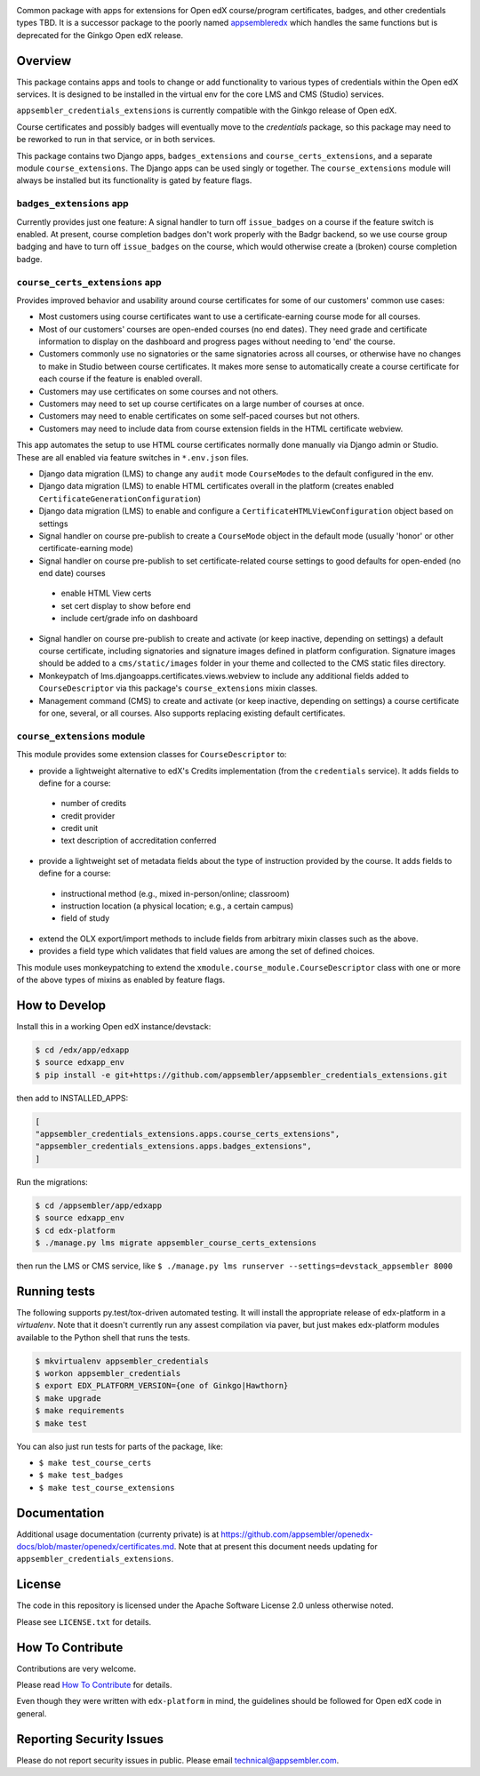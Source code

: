 |travis-badge| |codecov-badge| |license-badge|

Common package with apps for extensions for Open edX course/program certificates, badges, and other credentials types TBD.
It is a successor package to the poorly named `appsembleredx <https://github.com/appsembler/appsembleredx>`_ which handles the same functions but is deprecated for the Ginkgo Open edX release.

Overview
--------

This package contains apps and tools to change or add functionality to various types of credentials within the Open edX 
services.  It is designed to be installed in the virtual env for the core LMS and CMS (Studio) services.  

``appsembler_credentials_extensions`` is currently compatible with the Ginkgo release of Open edX.

Course certificates and possibly badges will eventually move to the `credentials` package, so this package may need to be reworked to run in that service, or in both services.  

This package contains two Django apps, ``badges_extensions`` and ``course_certs_extensions``, and a separate module ``course_extensions``.  The Django apps can be used singly or together.  The ``course_extensions`` module will always be installed but its functionality is gated by feature flags.


``badges_extensions`` app
~~~~~~~~~~~~~~~~~~~~~~~~~

Currently provides just one feature:  A signal handler to turn off ``issue_badges`` on a course if the feature switch is enabled.
At present, course completion badges don't work properly with the Badgr backend, so we use course group badging and have to turn off ``issue_badges`` on the course, which would otherwise create a (broken) course completion badge.


``course_certs_extensions`` app
~~~~~~~~~~~~~~~~~~~~~~~~~~~~~~~

Provides improved behavior and usability around course certificates for some of our customers' common use cases:


* Most customers using course certificates want to use a certificate-earning course mode for all courses.
* Most of our customers' courses are open-ended courses (no end dates).  They need grade and certificate information to display on the dashboard and progress pages without needing to 'end' the course.
* Customers commonly use no signatories or the same signatories across all courses, or otherwise have no changes to make in Studio between course certificates. It makes more sense to automatically create a course certificate for each course if the feature is enabled overall.
* Customers may use certificates on some courses and not others. 
* Customers may need to set up course certificates on a large number of courses at once.
* Customers may need to enable certificates on some self-paced courses but not others.
* Customers may need to include data from course extension fields in the HTML certificate webview.


This app automates the setup to use HTML course certificates normally done manually via Django admin or Studio.  These are all enabled
via feature switches in ``*.env.json`` files.

* Django data migration (LMS) to change any ``audit`` mode ``CourseModes`` to the default configured in the env.
* Django data migration (LMS) to enable HTML certificates overall in the platform (creates enabled ``CertificateGenerationConfiguration``)
* Django data migration (LMS) to enable and configure a ``CertificateHTMLViewConfiguration`` object based on settings
* Signal handler on course pre-publish to create a ``CourseMode`` object in the default mode (usually 'honor' or other certificate-earning mode)
* Signal handler on course pre-publish to set certificate-related course settings to good defaults for open-ended (no end date) courses

 - enable HTML View certs
 - set cert display to show before end
 - include cert/grade info on dashboard

* Signal handler on course pre-publish to create and activate (or keep inactive, depending on settings) a default course certificate, including signatories and signature images defined in platform configuration.  Signature images should be added to a ``cms/static/images`` folder in your theme and collected to the CMS static files directory.
* Monkeypatch of lms.djangoapps.certificates.views.webview to include any additional fields added to ``CourseDescriptor`` via this package's ``course_extensions`` mixin classes.
* Management command (CMS) to create and activate (or keep inactive, depending on settings) a course certificate for one, several, or all courses.  Also supports replacing existing default certificates.

``course_extensions`` module
~~~~~~~~~~~~~~~~~~~~~~~~~~~~

This module provides some extension classes for ``CourseDescriptor`` to:

* provide a lightweight alternative to edX's Credits implementation (from the ``credentials`` service).  It adds fields to define for a course: 

 - number of credits
 - credit provider
 - credit unit 
 - text description of accreditation conferred  

* provide a lightweight set of metadata fields about the type of instruction provided by the course.  It adds fields to define for a course:

 - instructional method (e.g., mixed in-person/online; classroom)
 - instruction location (a physical location; e.g., a certain campus)
 - field of study

* extend the OLX export/import methods to include fields from arbitrary mixin classes such as the above.
* provides a field type which validates that field values are among the set of defined choices.

This module uses monkeypatching to extend the ``xmodule.course_module.CourseDescriptor`` class with one or more of the above types of mixins as enabled by feature flags.

How to Develop
--------------
Install this in a working Open edX instance/devstack:
 
.. code-block:: bash

   $ cd /edx/app/edxapp
   $ source edxapp_env
   $ pip install -e git+https://github.com/appsembler/appsembler_credentials_extensions.git

then add to INSTALLED_APPS:

.. code-block:: python

   [ 
   "appsembler_credentials_extensions.apps.course_certs_extensions",
   "appsembler_credentials_extensions.apps.badges_extensions",
   ]



Run the migrations:

.. code-block:: bash

   $ cd /appsembler/app/edxapp
   $ source edxapp_env
   $ cd edx-platform
   $ ./manage.py lms migrate appsembler_course_certs_extensions

then run the LMS or CMS service, like  ``$ ./manage.py lms runserver --settings=devstack_appsembler 8000``


Running tests
-------------
The following supports py.test/tox-driven automated testing. It will install the appropriate
release of edx-platform in a `virtualenv`.  Note that it doesn't currently run any 
assest compilation via paver, but just makes edx-platform modules available to the Python
shell that runs the tests. 

.. code-block:: bash

   $ mkvirtualenv appsembler_credentials
   $ workon appsembler_credentials
   $ export EDX_PLATFORM_VERSION={one of Ginkgo|Hawthorn}
   $ make upgrade
   $ make requirements
   $ make test

You can also just run tests for parts of the package, like:

* ``$ make test_course_certs``
* ``$ make test_badges``
* ``$ make test_course_extensions``


Documentation
-------------

Additional usage documentation (currenty private) is at https://github.com/appsembler/openedx-docs/blob/master/openedx/certificates.md.
Note that at present this document needs updating for ``appsembler_credentials_extensions``.

License
-------

The code in this repository is licensed under the Apache Software License 2.0 unless
otherwise noted.

Please see ``LICENSE.txt`` for details.

How To Contribute
-----------------

Contributions are very welcome.

Please read `How To Contribute <https://github.com/appsembler/appsembler_credentials_extensions/blob/master/CONTRIBUTING.rst>`_ for details.

Even though they were written with ``edx-platform`` in mind, the guidelines
should be followed for Open edX code in general.


Reporting Security Issues
-------------------------

Please do not report security issues in public. Please email technical@appsembler.com.


.. |travis-badge| image:: https://travis-ci.org/appsembler/appsembler-credentials-extensions.svg?branch=master
    :target: https://travis-ci.org/appsembler/appsembler-credentials-extensions
    :alt: Travis

.. |codecov-badge| image::  https://codecov.io/gh/appsembler/appsembler-credentials-extensions/branch/master/graph/badge.svg
    :target: https://codecov.io/gh/appsembler/appsembler-credentials-extensions
    :alt: Codecov

.. |license-badge| image:: https://img.shields.io/github/license/appsembler/appsembler-credentials-extensions.svg
    :target: https://github.com/appsembler/appsembler-credentials-extensions/blob/master/LICENSE.txt
    :alt: License
